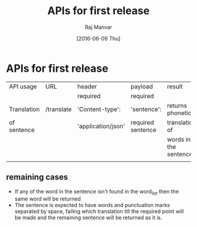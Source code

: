 #+title:  APIs for first release 
#+AUTHOR: Raj Manvar
#+DATE: [2016-06-09 Thu]

* APIs for first release

|-------------+------------+--------------------+-------------------+-----------------------|
| API usage   | URL        | header             | payload           | result                |
|             |            | required           | required          |                       |
|-------------+------------+--------------------+-------------------+-----------------------|
| Translation | /translate | 'Content-type':    | 'sentence':       | returns phonetic      |
| of sentence |            | 'application/json' | required sentence | translation of        |
|             |            |                    |                   | words in the sentence |
|-------------+------------+--------------------+-------------------+-----------------------|
|             |            |                    |                   |                       |


** remaining cases

+ If any of the word in the sentence isn't found in the word_list then the same
  word will be returned
+ The sentence is expected to have words and punctuation marks separated by
  space, failing which translation till the required point will be made and the
  remaining sentence will be returned as it is.
